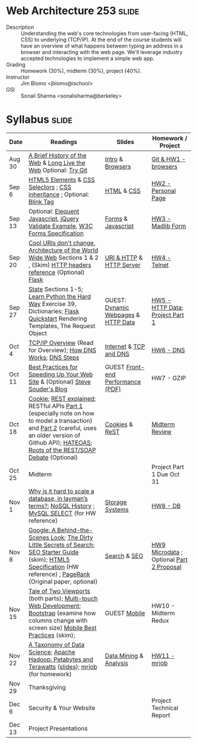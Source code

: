 * Web Architecture 253 :slide:
  + Description :: Understanding the web's core technologies from user-facing (HTML, CSS) to underlying (TCP/IP).  At the end of the course students will have an overview of what happens between typing an address in a browser and interacting with the web page.  We'll leverage industry accepted technologies to implement a simple web app.
  + Grading :: Homework (30%), midterm (30%), project (40%). 
  + Instructor :: Jim Blomo <jblomo@ischool>
  + GSI :: Sonali Sharma <sonalisharma@berkeley>

* Syllabus :slide:

| Date | Readings | Slides | Homework / Project |
|------+----------+--------+--------------------|
| Aug 30 | [[http://www.w3.org/DesignIssues/TimBook-old/History.html][A Brief History of the Web]] & [[http://www.scientificamerican.com/article.cfm?id=long-live-the-web&print=true][Long Live the Web]] Optional: [[http://try.github.io][Try Git]] | [[file:slides/Intro.html][Intro]] & [[file:slides/Browsers.html][Browsers]] | [[file:slides/HW1.html][Git & HW1 - browsers]] |
| Sep 6  | [[https://developer.mozilla.org/en-US/docs/Web/Guide/HTML/HTML5/HTML5_element_list][HTML5 Elements]] & [[http://www.w3.org/TR/CSS2/selector.html][CSS Selectors]] ; [[http://www.maxdesign.com.au/articles/css-inheritance/][CSS inheritance]] ; Optional: [[http://www.montulli.org/theoriginofthe%3Cblink%3Etag][Blink Tag]]| [[file:slides/HTML.html][HTML]] & [[file:slides/CSS.html][CSS]] | [[file:slides/HW2.org][HW2 - Personal Page]] |
| Sep 13 | Optional: [[http://eloquentjavascript.net/contents.html][Elequent Javascript]], [[http://api.jquery.com/submit/][jQuery Validate Example]], [[http://www.w3.org/TR/html5/forms.html][W3C Forms Specification]] | [[file:slides/Forms.html][Forms]] & [[file:slides/Javascript.html][Javascript]] | [[file:slides/HW3.html][HW3 - Madlib Form]] |
| Sep 20 | [[http://www.w3.org/Provider/Style/URI][Cool URIs don't change]], [[http://www.w3.org/TR/webarch/][Architecture of the World Wide Web]] Sections 1 & 2 , (Skim) [[http://www.cs.tut.fi/~jkorpela/http.html][HTTP headers reference]] (Optional) [[http://flask.pocoo.org/docs/][Flask]] | [[file:slides/HTTP.html][URI & HTTP]] & [[file:slides/Server.html][HTTP Server]] | [[file:slides/HW4-Telnet.html][HW4 - Telnet]] |
| Sep 27 | [[http://www.w3.org/2001/tag/doc/state.html][State]] Sections 1-5; [[http://learnpythonthehardway.org/book/ex39.html][Learn Python the Hard Way]] Exercise 39, Dictionaries; [[http://flask.pocoo.org/docs/quickstart/][Flask Quickstart]] Rendering Templates, The Request Object | GUEST: [[file:slides/HTTP-Stateless.html][Dynamic Webpages]] & [[file:slides/HTTP-Data.html][HTTP Data]] | [[file:slides/HW5-Data.html][HW5 - HTTP Data]]; [[file:slides/Project1.html][Project Part 1]] |
| Oct 4  | [[http://www.garykessler.net/library/tcpip.html][TCP/IP Overview]] (Read for Overview); [[http://amar-linux.blogspot.com/2012/05/how-dns-works.html][How DNS Works]]; [[http://dyn.com/dns-why-its-important-how-it-works/][DNS Steps]] | [[file:slides/Internet.html][Internet]] & [[file:slides/TCP-DNS.org][TCP and DNS]] | [[file:slides/HW6-DNS.html][HW6 - DNS]] |
| Oct 11 | [[http://developer.yahoo.com/performance/rules.html][Best Practices for Speeding Up Your Web Site]] & (Optional) [[http://www.stevesouders.com/blog/][Steve Souder's Blog]] | GUEST [[http://www.piazza.com/class_profile/get_resource/hkxejwsmf0z2fe/hmo01l9aykt1id][Front-end Performance (PDF)]] | HW7 - GZIP |
| Oct 18 | [[http://en.wikipedia.org/wiki/HTTP_cookie][Cookie]]; [[http://www.eioba.com/a/1htn/how-i-explained-rest-to-my-wife][REST explained]]; RESTful APIs [[http://blog.steveklabnik.com/posts/2011-07-03-nobody-understands-rest-or-http][Part 1]] (especially note on how to model a transaction) and [[http://blog.steveklabnik.com/posts/2011-08-07-some-people-understand-rest-and-http][Part 2]] (careful, uses an older version of Github API); [[http://https://weblogs.java.net/blog/mkarg/archive/2010/02/14/what-hateoas-actually-means][HATEOAS]]; [[http://conferences.idealliance.org/extreme/html/2002/Prescod01/EML2002Prescod01.html][Roots of the REST/SOAP Debate]] (Optional) | [[file:slides/Cookies.html][Cookies]] & [[file:slides/REST.html][ReST]] | [[file:slides/Midterm-Review.html][Midterm Review]] |
| Oct 25 | Midterm | | Project Part 1 Due Oct 31 |
| Nov 1  | [[http://qr.ae/8jOUH][Why is it hard to scale a database, in layman’s terms?]]; [[http://static.usenix.org/publications/login/2011-10/openpdfs/Burd.pdf][NoSQL History]] ; [[http://dev.mysql.com/doc/refman/5.5/en/select.html][MySQL SELECT]] (for HW reference) | [[file:slides/StorageSystems.pdf][Storage Systems]] | [[file:slides/HW8-DB.html][HW8 - DB]] |
| Nov 8  | [[http://www.uwtv.org/video/player.aspx?mediaid=16204855][Google: A Behind-the-Scenes Look]]; [[http://www.nytimes.com/2011/02/13/business/13search.html?pagewanted=all][The Dirty Little Secrets of Search]]; [[http://www.google.com/webmasters/docs/search-engine-optimization-starter-guide.pdf][SEO Starter Guide]] (skim); [[http://dev.w3.org/html5/md/][HTML5 Specification]] (HW reference) ; [[http://infolab.stanford.edu/pub/papers/google.pdf][PageRank]] (Original paper, optional) | [[file:slides/Search.html][Search]] & [[file:slides/SEO.html][SEO]] | [[file:slides/HW9-Microdata.html][HW9 Microdata]] ; Optional [[file:slides/Project2.html][Part 2 Proposal]] |
| Nov 15 | [[http://www.quirksmode.org/mobile/viewports.html][Tale of Two Viewports]] (both parts); [[http://www.html5rocks.com/en/mobile/touch/][Multi-touch Web Development]]; [[http://twitter.github.com/bootstrap/][Bootstrap]] (examine how columns change with screen size) [[http://www.w3.org/TR/mwabp/][Mobile Best Practices]] (skim); | GUEST [[https://github.com/ArnaudBrousseau/mobile-web-lecture-berkeley][Mobile]] | HW10 - Midterm Redux |
| Nov 22 | [[http://www.dataists.com/2010/09/a-taxonomy-of-data-science/][A Taxonomy of Data Science]]; [[http://www.youtube.com/watch?v=SS27F-hYWfU][Apache Hadoop: Petabytes and Terawatts]] ([[http://prezi.com/u0ukvqzpyh5p/apache-hadoop-petabytes-and-terawatts/][slides]]); [[http://packages.python.org/mrjob/][mrjob]] (for homework) | [[file:slides/Data.html][Data Mining]] & [[file:slides/Analysis.html][Analysis]] | [[file:slides/HW11-mrjob.html][HW11 - mrjob]] |
| Nov 29 | Thanksgiving | | |
| Dec 6 | Security & Your Website | | Project Technical Report |
| Dec 13 | Project Presentations | | |

#+STYLE: <link rel="stylesheet" type="text/css" href="slides/production/common.css" />
#+STYLE: <link rel="stylesheet" type="text/css" href="slides/production/screen.css" media="screen" />
#+STYLE: <link rel="stylesheet" type="text/css" href="slides/production/projection.css" media="projection" />
#+STYLE: <link rel="stylesheet" type="text/css" href="slides/production/presenter.css" media="presenter" />

#+BEGIN_HTML
<script type="text/javascript" src="slides/production/org-html-slideshow.js"></script>
<a href="https://github.com/jblomo/webarch253"><img style="position: absolute; top: 0; right: 0; border: 0;" src="https://s3.amazonaws.com/github/ribbons/forkme_right_darkblue_121621.png" alt="Fork me on GitHub"></a>
#+END_HTML

# Local Variables:
# org-export-html-style-include-default: nil
# org-export-html-style-include-scripts: nil
# buffer-file-coding-system: utf-8-unix
# End:
